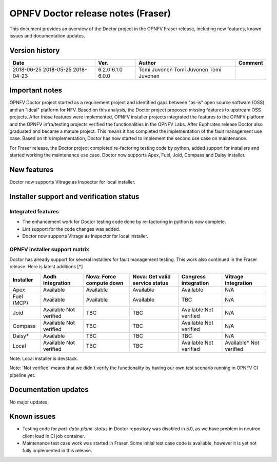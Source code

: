 .. This work is licensed under a Creative Commons Attribution 4.0 International License.
.. http://creativecommons.org/licenses/by/4.0

===================================
OPNFV Doctor release notes (Fraser)
===================================

This document provides an overview of the Doctor project in the OPNFV Fraser
release, including new features, known issues and documentation updates.

Version history
===============

+------------+----------+--------------+-------------+
| **Date**   | **Ver.** | **Author**   | **Comment** |
+============+==========+==============+=============+
| 2018-06-25 | 6.2.0    | Tomi Juvonen |             |
| 2018-05-25 | 6.1.0    | Tomi Juvonen |             |
| 2018-04-23 | 6.0.0    | Tomi Juvonen |             |
+------------+----------+--------------+-------------+

Important notes
===============

OPNFV Doctor project started as a requirement project and identified gaps
between "as-is" open source software (OSS) and an "ideal" platform for NFV.
Based on this analysis, the Doctor project proposed missing features to
upstream OSS projects. After those features were implemented, OPNFV installer
projects integrated the features to the OPNFV platform and the OPNFV
infra/testing projects verified the functionalities in the OPNFV Labs. After
Euphrates release Doctor also graduated and became a mature project. This means
it has completed the implementation of the fault management use case. Based on
this implementation, Doctor has now started to implement the second use case on
maintenance.

For Fraser release, the Doctor project completed re-factoring testing code by
python, added support for installers and started working the maintenance use
case. Doctor now supports Apex, Fuel, Joid, Compass and Daisy installer.

New features
============

Doctor now supports Vitrage as Inspector for local installer.

Installer support and verification status
=========================================

Integrated features
-------------------

- The enhancement work for Doctor testing code done by re-factoring in python is
  now complete.
- Lint support for the code changes was added.
- Doctor now supports Vitrage as Inspector for local installer.

OPNFV installer support matrix
------------------------------

Doctor has already support for several installers for fault management testing.
This work also continued in the Fraser release. Here is latest additions [*]

+-----------+--------------+--------------+-----------------+--------------+--------------+
| Installer | Aodh         | Nova: Force  | Nova: Get valid | Congress     | Vitrage      |
|           | integration  | compute down | service status  | integration  | integration  |
+===========+==============+==============+=================+==============+==============+
| Apex      | Available    | Available    | Available       | Available    | N/A          |
+-----------+--------------+--------------+-----------------+--------------+--------------+
| Fuel      | Available    | Available    | Available       | TBC          | N/A          |
| (MCP)     |              |              |                 |              |              |
+-----------+--------------+--------------+-----------------+--------------+--------------+
| Joid      | Available    | TBC          | TBC             | Available    | N/A          |
|           | Not verified |              |                 | Not verified |              |
+-----------+--------------+--------------+-----------------+--------------+--------------+
| Compass   | Available    | TBC          | TBC             | Available    | N/A          |
|           | Not verified |              |                 | Not verified |              |
+-----------+--------------+--------------+-----------------+--------------+--------------+
| Daisy*    | Available    | TBC          | TBC             | TBC          | N/A          |
|           |              |              |                 |              |              |
+-----------+--------------+--------------+-----------------+--------------+--------------+
| Local     | Available    | TBC          | TBC             | Available    | Available*   |
|           | Not verified |              |                 | Not verified | Not verified |
+-----------+--------------+--------------+-----------------+--------------+--------------+

Note: Local installer is devstack.

Note: 'Not verified' means that we didn't verify the functionality by having
our own test scenario running in OPNFV CI pipeline yet.

Documentation updates
=====================

No major updates

Known issues
============

- Testing code for `port-data-plane-status` in Doctor repository was disabled
  in 5.0, as we have problem in neutron client load in CI job container.
- Maintenance test case work was started in Fraser. Some initial test case code
  is available, however it is yet not fully implemented in this release.
